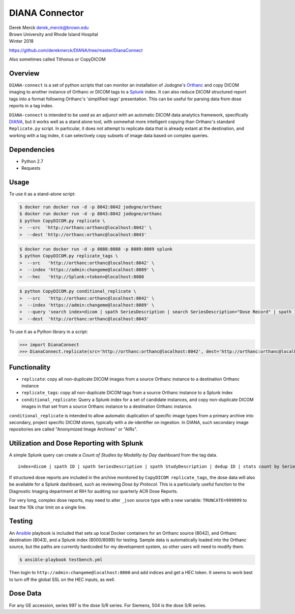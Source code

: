 DIANA Connector
===============

| Derek Merck derek_merck@brown.edu
| Brown University and Rhode Island Hospital
| Winter 2018

https://github.com/derekmerck/DIANA/tree/master/DianaConnect

Also sometimes called Tithonus or CopyDICOM

Overview
--------

``DIANA-connect`` is a set of python scripts that can monitor an
installation of Jodogne's `Orthanc <https://orthanc.chu.ulg.ac.be>`__
and copy DICOM imaging to another instance of Orthanc or DICOM tags to a
`Splunk <https://www.splunk.com>`__ index. It can also reduce DICOM
structured report tags into a format following Orthanc's
'simplified-tags' presentation. This can be useful for parsing data from
dose reports in a tag index.

``DIANA-connect`` is intended to be used as an adjunct with an automatic
DICOM data analytics framework, specifically
`DIANA <https://github.com/derekmerck/DIANA>`__, but it works well as a
stand alone tool, with somewhat more intelligent copying than Orthanc's
standard ``Replicate.py`` script. In particular, it does not attempt to
replicate data that is already extant at the destination, and working
with a tag index, it can selectively copy subsets of image data based on
complex queries.

Dependencies
------------

-  Python 2.7
-  Requests

Usage
-----

To use it as a stand-alone script:

.. code:: bash

    $ docker run docker run -d -p 8042:8042 jodogne/orthanc
    $ docker run docker run -d -p 8043:8042 jodogne/orthanc
    $ python CopyDICOM.py replicate \
    >  --src  'http://orthanc:orthanc@localhost:8042' \
    >  --dest 'http://orthanc:orthanc@localhost:8043'

.. code:: bash

    $ docker run docker run -d -p 8088:8088 -p 8089:8089 splunk
    $ python CopyDICOM.py replicate_tags \
    >  --src   'http://orthanc:orthanc@localhost:8042' \
    >  --index 'https://admin:changeme@localhost:8089' \
    >  --hec   'http://Splunk:<token>@localhost:8088

.. code:: bash

    $ python CopyDICOM.py conditional_replicate \
    >  --src   'http://orthanc:orthanc@localhost:8042' \
    >  --index 'https://admin:changeme@localhost:8089' \
    >  --query 'search index=dicom | spath SeriesDescription | search SeriesDescription="Dose Record" | spath ID | table ID' \ 
    >  --dest  'http://orthanc:orthanc@localhost:8043'

To use it as a Python library in a script:

.. code:: python

    >>> import DianaConnect
    >>> DianaConnect.replicate(src='http://orthanc:orthanc@localhost:8042', dest='http://orthanc:orthanc@localhost:8043')

Functionality
-------------

-  ``replicate``: copy all non-duplicate DICOM images from a source
   Orthanc instance to a destination Orthanc instance
-  ``replicate_tags``: copy all non-duplicate DICOM tags from a source
   Orthanc instance to a Splunk index
-  ``conditional_replicate``: Query a Splunk index for a set of
   candidate instances, and copy non-duplicate DICOM images in that set
   from a source Orthanc instance to a destination Orthanc instance.

``conditional_replicate`` is intended to allow automatic duplication of
specific image types from a primary archive into secondary, project
specific DICOM stores, typically with a de-identifier on ingestion. In
DIANA, such secondary image repositories are called "Anonymized Image
Archives" or "AIRs".

Utilization and Dose Reporting with Splunk
------------------------------------------

A simple Splunk query can create a *Count of Studies by Modality by Day*
dashboard from the tag data.

::

    index=dicom | spath ID | spath SeriesDescription | spath StudyDescription | dedup ID | stats count by SeriesDescription StudyDescription

If structured dose reports are included in the archive monitored by
``CopyDICOM replicate_tags``, the dose data will also be available for a
Splunk dashboard, such as reviewing *Dose by Protocol*. This is a
particularly useful function to the Diagnostic Imaging department at RIH
for auditing our quarterly ACR Dose Reports.

For very long, complex dose reports, may need to alter ``_json`` source
type with a new variable: ``TRUNCATE=999999`` to beat the 10k char limit
on a single line.

Testing
-------

An `Ansible <https://github.com/ansible/ansible>`__ playbook is included
that sets up local Docker containers for an Orthanc source (8042), and
Orthanc destination (8043), and a Splunk index (8000/8089) for testing.
Sample data is automatically loaded into the Orthanc source, but the
paths are currently hardcoded for my development system, so other users
will need to modify them.

.. code:: bash

    $ ansible-playbook testbench.yml 

Then login to ``http://admin:changeme@localhost:8000`` and add indices
and get a HEC token. It seems to work best to turn off the global SSL on
the HEC inputs, as well.

Dose Data
---------

For any GE accession, series 997 is the dose S/R series. For Siemens,
504 is the dose S/R series.
